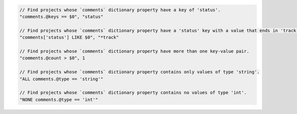 .. code-block:: typescript

     // Find projects whose `comments` dictionary property have a key of 'status'.
     "comments.@keys == $0", "status"

     // Find projects whose `comments` dictionary property have a 'status' key with a value that ends in 'track'.
     "comments['status'] LIKE $0", "*track"

     // Find projects whose `comments` dictionary property have more than one key-value pair.
     "comments.@count > $0", 1

     // Find projects whose `comments` dictionary property contains only values of type 'string'.
     "ALL comments.@type == 'string'"

     // Find projects whose `comments` dictionary property contains no values of type 'int'.
     "NONE comments.@type == 'int'"
